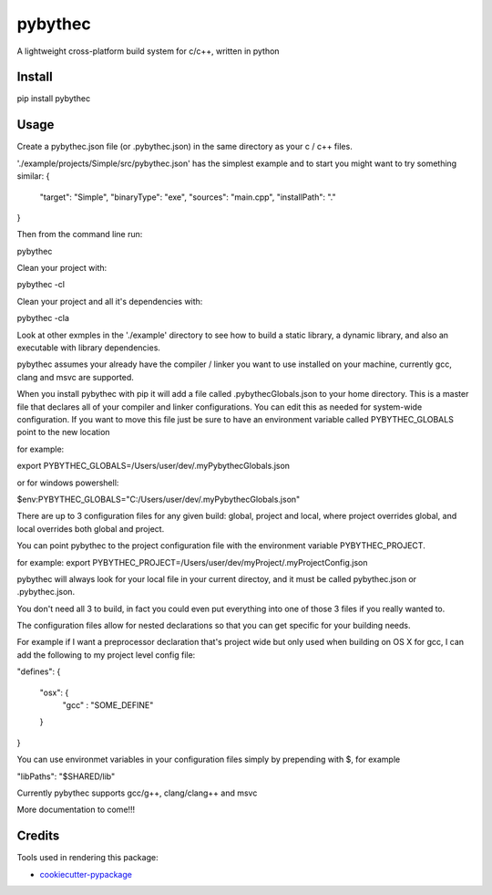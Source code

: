 ===============================
pybythec
===============================

A lightweight cross-platform build system for c/c++, written in python


.. image:: https://img.shields.io/pypi/v/pybythec.svg
        :target: https://pypi.python.org/pypi/pybythec

.. image:: https://img.shields.io/travis/glowtree/pybythec.svg
        :target: https://travis-ci.org/glowtree/pybythec


Install
--------

pip install pybythec


Usage
--------


Create a pybythec.json file (or .pybythec.json) in the same directory as your c / c++ files.

'./example/projects/Simple/src/pybythec.json' has the simplest example and to start you might want to try something similar:
{  
  "target": "Simple",
  "binaryType": "exe",
  "sources": "main.cpp",
  "installPath": "."
}

Then from the command line run:

pybythec


Clean your project with:

pybythec -cl


Clean your project and all it's dependencies with:

pybythec -cla


Look at other exmples in the './example' directory to see how to build a static library, a dynamic library, and also an executable with library dependencies.

pybythec assumes your already have the compiler / linker you want to use installed on your machine, currently gcc, clang and msvc are supported.

When you install pybythec with pip it will add a file called .pybythecGlobals.json to your home directory.  
This is a master file that declares all of your compiler and linker configurations.  
You can edit this as needed for system-wide configuration.
If you want to move this file just be sure to have an environment variable called PYBYTHEC_GLOBALS point to the new location

for example: 

export PYBYTHEC_GLOBALS=/Users/user/dev/.myPybythecGlobals.json

or for windows powershell:

$env:PYBYTHEC_GLOBALS="C:/Users/user/dev/.myPybythecGlobals.json"

There are up to 3 configuration files for any given build: global, project and local, where project overrides global, 
and local overrides both global and project.

You can point pybythec to the project configuration file with the environment variable PYBYTHEC_PROJECT.

for example: export PYBYTHEC_PROJECT=/Users/user/dev/myProject/.myProjectConfig.json

pybythec will always look for your local file in your current directoy, and it must be called pybythec.json or .pybythec.json.

You don't need all 3 to build, in fact you could even put everything into one of those 3 files if you really wanted to.

The configuration files allow for nested declarations so that you can get specific for your building needs.  

For example if I want a preprocessor declaration that's project wide but only used when building on OS X for gcc, I can add the 
following to my project level config file:

"defines": 
{
  "osx": {
    "gcc" : "SOME_DEFINE"
  }
}

You can use environmet variables in your configuration files simply by prepending with $, for example

"libPaths": "$SHARED/lib"


Currently pybythec supports gcc/g++, clang/clang++ and msvc 


More documentation to come!!!


Credits
---------

Tools used in rendering this package:

*  `cookiecutter-pypackage`_
.. _`cookiecutter-pypackage`: https://github.com/audreyr/cookiecutter-pypackage

